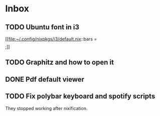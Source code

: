 * Inbox
** TODO Ubuntu font in i3

[[file:~/.config/nixpkgs/i3/default.nix::bars = \[ \];]]
** TODO Graphitz and how to open it
** DONE Pdf default viewer
** TODO Fix polybar keyboard and spotify scripts
They stopped working after nixification.
